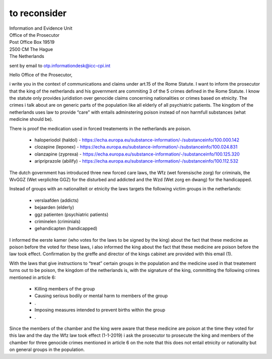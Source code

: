 .. _reconsider:

to reconsider
#############

.. image:: clozastrip.jpg
    :width: 100%

| Information and Evidence Unit
| Office of the Prosecutor
| Post Office Box 19519
| 2500 CM The Hague
| The Netherlands

sent by email to otp.informationdesk@icc-cpi.int

Hello Office of the Prosecutor,

i write you in the context of communications and claims under art.15 of the
Rome Statute. I want to inform the prosecutor that the king of the netherlands
and his government are commiting 3 of the 5 crimes defined in the Rome Statute.
I know the statute only provides juridistion over genocide claims concerning
nationalities or crimes based on etnicity. The crimes i talk about are on
generic parts of the population like all elderly of all psychiatric patients.
The kingdom of the netherlands uses law to provide “care” with entails
adminstering poison instead of non harmfull substances (what medicine
should be).

There is proof the medication used in forced treatements in the netherlands are poison.

 * haloperiodol (haldol) - https://echa.europa.eu/substance-information/-/substanceinfo/100.000.142
 * clozapine (leponex) - https://echa.europa.eu/substance-information/-/substanceinfo/100.024.831
 * olanzapine (zyprexa) - https://echa.europa.eu/substance-information/-/substanceinfo/100.125.320
 * aripriprazole (abilify) - https://echa.europa.eu/substance-information/-/substanceinfo/100.112.532

The dutch government has introduced three new forced care laws, the Wfz (wet
forensische zorg) for criminals, the WvGGZ (Wet verplichte GGZ) for the
disturbed and addicted and the Wzd (Wet zorg en dwang) for the handicapped.

Instead of groups with an nationaliteit or etnicity the laws targets the
following victim groups in the netherlands:

 * verslaafden (addicts)
 * bejaarden (elderly)
 * ggz patienten (psychiatric patients)
 * criminelen (criminials)
 * gehandicapten (handicapped)

I informed the eerste kamer (who votes for the laws to be signed by the king)
about the fact that these medicine as poison before the voted for these laws, i
also informed the king about the fact that these medicine are poison before
the law took effect. Confirmation by the greffe and director of the kings
cabinet are provided with this email (1).

With the laws that give instructions to “treat” certain groups in the
population and the medicine used in that treatement turns out to be poison,
the kingdom of the netherlands is, with the signature of the king, committing
the following crimes mentioned in article 6:

 * Killing members of the group
 * Causing serious bodily or mental harm to members of the group
 * .
 * Imposing measures intended to prevent births within the group
 * .

Since the members of the chamber and the king were aware that these medicine are
poison at the time they voted for this law and the day the Wfz law took effect
(1-1-2019) i ask the prosecutor to prosecute the king and members of the
chamber for three genocide crimes mentioned in article 6 on the note that this
does not entail etnicity or nationality but on general groups in the population.

